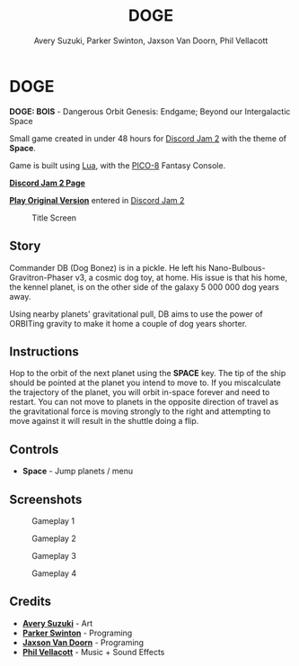 


#+TITLE:	DOGE
#+AUTHOR:	Avery Suzuki, Parker Swinton, Jaxson Van Doorn, Phil Vellacott
#+EMAIL:	jaxson.vandoorn@gmail.com
#+OPTIONS:  num:nil toc:nil

* DOGE

*DOGE: BOIS* - Dangerous Orbit Genesis: Endgame; Beyond our Intergalactic Space

Small game created in under 48 hours for [[https://itch.io/jam/discord-jam-2][Discord Jam 2]] with the theme of *Space*.

Game is built using [[https://www.lua.org/][Lua]], with the [[https://www.lexaloffle.com/pico-8.php][PICO-8]] Fantasy Console.

*[[https://ldjam.com/events/ludum-dare/44/alien-e-x-p-a-n-s-i-o-n][Discord Jam 2 Page]]*

*[[https://jaxson.vandoorn.ca/ludum-dare-44/][Play Original Version]]* entered in [[https://itch.io/jam/discord-jam-2][Discord Jam 2]]

#+CAPTION: Title Screen
#+NAME:    Title Sreen
[[./screenshots/1.png]]

** Story
Commander DB (Dog Bonez) is in a pickle. He left his Nano-Bulbous-Gravitron-Phaser v3, a cosmic dog toy, at home.
His issue is that his home, the kennel planet, is on the other side of the galaxy 5 000 000 dog years away.

Using nearby planets' gravitational pull, DB aims to use the power of ORBITing gravity to make it home a couple of dog years shorter.
** Instructions

Hop to the orbit of the next planet using the *SPACE* key.
The tip of the ship should be pointed at the planet you intend to move to.
If you miscalculate the trajectory of the planet, you will orbit in-space forever and need to restart.
You can not move to planets in the opposite direction of travel as the gravitational force is moving strongly to the right
and attempting to move against it will result in the shuttle doing a flip.

** Controls

- *Space* - Jump planets / menu

** Screenshots
#+CAPTION: Gameplay 1
#+NAME:    Gameplay 1
[[./screenshots/2.png]]

#+CAPTION: Gameplay 2
#+NAME:    Gameplay 2
[[./screenshots/3.png]]

#+CAPTION: Gameplay 3
#+NAME:    Gameplay 3
[[./screenshots/4.png]]

#+CAPTION: Gameplay 4
#+NAME:    Gameplay 4
[[./screenshots/5.png]]

** Credits

- *[[https://www.instagram.com/suzukiavery/][Avery Suzuki]]* - Art
- *[[https://github.com/ParkerSwinton][Parker Swinton]]* - Programing
- *[[https://github.com/woofers][Jaxson Van Doorn]]* - Programing
- *[[https://github.com/pvellacott][Phil Vellacott]]* - Music + Sound Effects

